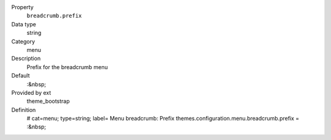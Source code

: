.. ..................................
.. container:: table-row dl-horizontal panel panel-default constants theme_bootstrap cat_menu

	Property
		``breadcrumb.prefix``

	Data type
		string

	Category
		menu

	Description
		Prefix for the breadcrumb menu

	Default
		:&nbsp;

	Provided by ext
		theme_bootstrap

	Definition
		# cat=menu; type=string; label= Menu breadcrumb: Prefix
		themes.configuration.menu.breadcrumb.prefix = :&nbsp;